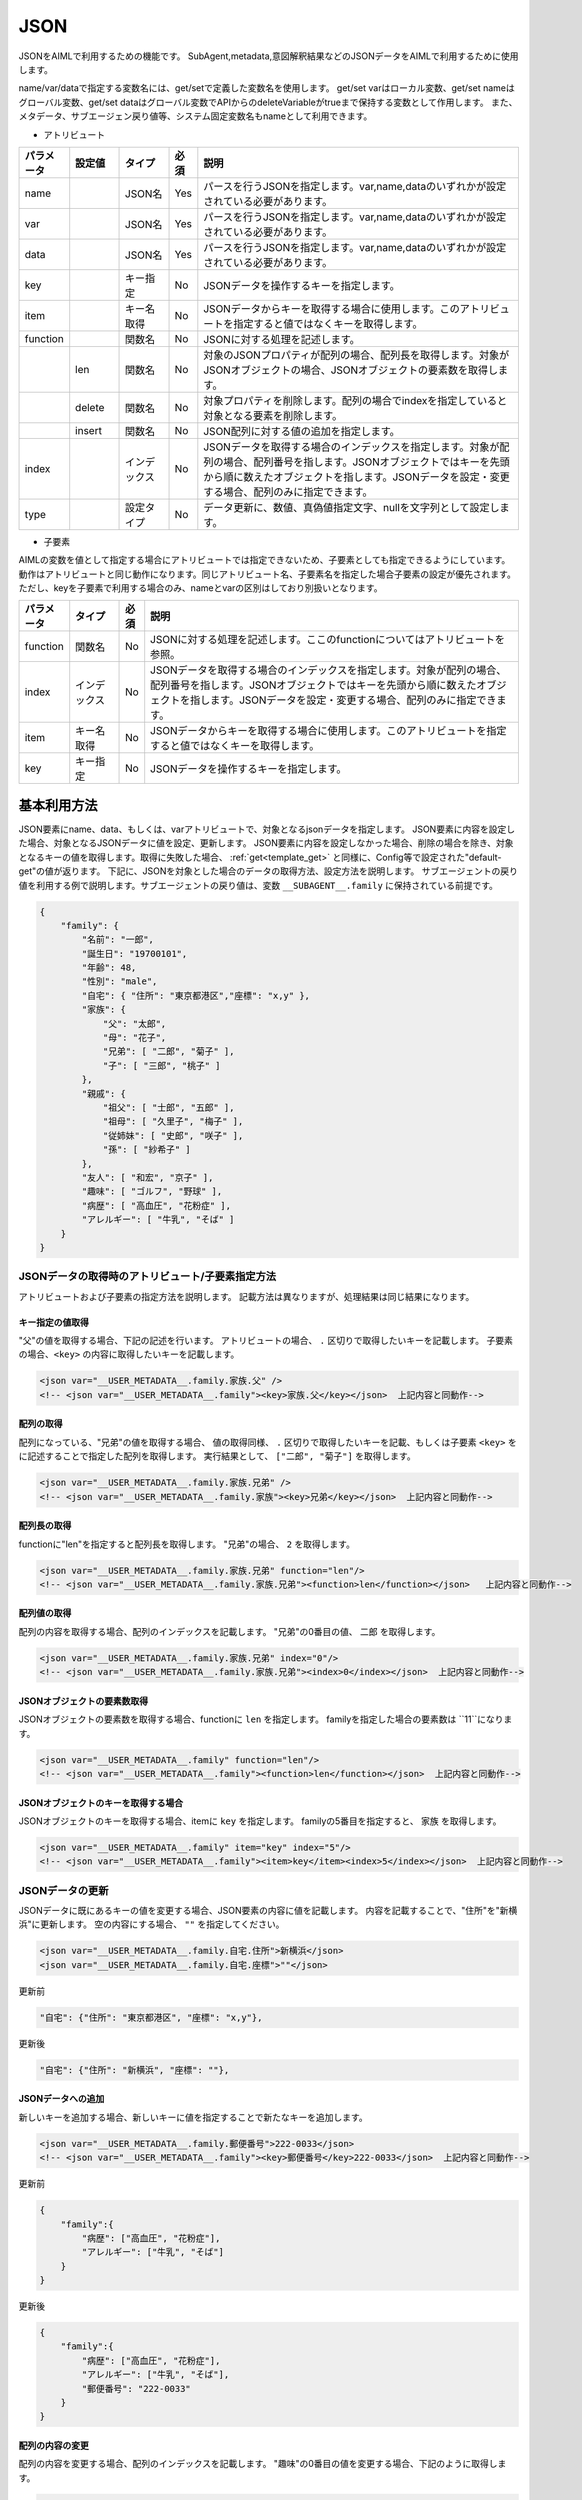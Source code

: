 JSON
============================

JSONをAIMLで利用するための機能です。
SubAgent,metadata,意図解釈結果などのJSONデータをAIMLで利用するために使用します。

name/var/dataで指定する変数名には、get/setで定義した変数名を使用します。
get/set varはローカル変数、get/set nameはグローバル変数、get/set dataはグローバル変数でAPIからのdeleteVariableがtrueまで保持する変数として作用します。
また、メタデータ、サブエージェン戻り値等、システム固定変数名もnameとして利用できます。


* アトリビュート

.. csv-table::
    :header: "パラメータ","設定値","タイプ","必須","説明"
    :widths: 10,10,10,5,65

    "name","","JSON名","Yes","パースを行うJSONを指定します。var,name,dataのいずれかが設定されている必要があります。"
    "var","","JSON名","Yes","パースを行うJSONを指定します。var,name,dataのいずれかが設定されている必要があります。"
    "data","","JSON名","Yes","パースを行うJSONを指定します。var,name,dataのいずれかが設定されている必要があります。"
    "key","","キー指定","No","JSONデータを操作するキーを指定します。"
    "item","","キー名取得","No","JSONデータからキーを取得する場合に使用します。このアトリビュートを指定すると値ではなくキーを取得します。"
    "function","","関数名","No","JSONに対する処理を記述します。"
    "","len","関数名","No","対象のJSONプロパティが配列の場合、配列長を取得します。対象がJSONオブジェクトの場合、JSONオブジェクトの要素数を取得します。"
    "","delete","関数名","No","対象プロパティを削除します。配列の場合でindexを指定していると対象となる要素を削除します。"
    "","insert","関数名","No","JSON配列に対する値の追加を指定します。"
    "index","","インデックス","No","JSONデータを取得する場合のインデックスを指定します。対象が配列の場合、配列番号を指します。JSONオブジェクトではキーを先頭から順に数えたオブジェクトを指します。JSONデータを設定・変更する場合、配列のみに指定できます。"
    "type","","設定タイプ","No","データ更新に、数値、真偽値指定文字、nullを文字列として設定します。"


* 子要素

AIMLの変数を値として指定する場合にアトリビュートでは指定できないため、子要素としても指定できるようにしています。
動作はアトリビュートと同じ動作になります。同じアトリビュート名、子要素名を指定した場合子要素の設定が優先されます。
ただし、keyを子要素で利用する場合のみ、nameとvarの区別はしており別扱いとなります。

.. csv-table::
    :header: "パラメータ","タイプ","必須","説明"
    :widths: 10,10,5,75

    "function","関数名","No","JSONに対する処理を記述します。ここのfunctionについてはアトリビュートを参照。"
    "index","インデックス","No","JSONデータを取得する場合のインデックスを指定します。対象が配列の場合、配列番号を指します。JSONオブジェクトではキーを先頭から順に数えたオブジェクトを指します。JSONデータを設定・変更する場合、配列のみに指定できます。"
    "item","キー名取得","No","JSONデータからキーを取得する場合に使用します。このアトリビュートを指定すると値ではなくキーを取得します。"
    "key","キー指定","No","JSONデータを操作するキーを指定します。"


基本利用方法
-----------------------------

JSON要素にname、data、もしくは、varアトリビュートで、対象となるjsonデータを指定します。
JSON要素に内容を設定した場合、対象となるJSONデータに値を設定、更新します。
JSON要素に内容を設定しなかった場合、削除の場合を除き、対象となるキーの値を取得します。取得に失敗した場合、 :ref:`get<template_get>` と同様に、Config等で設定された"default-get"の値が返ります。
下記に、JSONを対象とした場合のデータの取得方法、設定方法を説明します。
サブエージェントの戻り値を利用する例で説明します。サブエージェントの戻り値は、変数 ``__SUBAGENT__.family`` に保持されている前提です。

.. code:: json

    {
        "family": {
            "名前": "一郎",
            "誕生日": "19700101",
            "年齢": 48,
            "性別": "male",
            "自宅": { "住所": "東京都港区","座標": "x,y" },
            "家族": {
                "父": "太郎",
                "母": "花子",
                "兄弟": [ "二郎", "菊子" ],
                "子": [ "三郎", "桃子" ]
            },
            "親戚": {
                "祖父": [ "士郎", "五郎" ],
                "祖母": [ "久里子", "梅子" ],
                "従姉妹": [ "史郎", "咲子" ],
                "孫": [ "紗希子" ]
            },
            "友人": [ "和宏", "京子" ],
            "趣味": [ "ゴルフ", "野球" ],
            "病歴": [ "高血圧", "花粉症" ],
            "アレルギー": [ "牛乳", "そば" ]
        }
    }

JSONデータの取得時のアトリビュート/子要素指定方法
^^^^^^^^^^^^^^^^^^^^^^^^^^^^^^^^^^^^^^^^^^^^^^^^^^

アトリビュートおよび子要素の指定方法を説明します。
記載方法は異なりますが、処理結果は同じ結果になります。

キー指定の値取得
~~~~~~~~~~~~~~~~~~~~~~~~~~~~~~~~~~~~~~~~~~

"父"の値を取得する場合、下記の記述を行います。
アトリビュートの場合、 ``.`` 区切りで取得したいキーを記載します。
子要素の場合、``<key>`` の内容に取得したいキーを記載します。

.. code:: xml

    <json var="__USER_METADATA__.family.家族.父" />
    <!-- <json var="__USER_METADATA__.family"><key>家族.父</key></json>  上記内容と同動作-->


配列の取得
~~~~~~~~~~~~~~~~~~~~~~~~~~~~~~~~~~~~~~~~~~

配列になっている、"兄弟"の値を取得する場合、
値の取得同様、 ``.`` 区切りで取得したいキーを記載、もしくは子要素 ``<key>`` をに記述することで指定した配列を取得します。
実行結果として、 ``["二郎", "菊子"]`` を取得します。

.. code:: xml

    <json var="__USER_METADATA__.family.家族.兄弟" />
    <!-- <json var="__USER_METADATA__.family.家族"><key>兄弟</key></json>  上記内容と同動作-->


配列長の取得
~~~~~~~~~~~~~~~~~~~~~~~~~~~~~~~~~~~~~~~~~~

functionに"len"を指定すると配列長を取得します。
"兄弟"の場合、 ``2`` を取得します。

.. code:: xml

    <json var="__USER_METADATA__.family.家族.兄弟" function="len"/>
    <!-- <json var="__USER_METADATA__.family.家族.兄弟"><function>len</function></json>   上記内容と同動作-->

配列値の取得
~~~~~~~~~~~~~~~~~~~~~~~~~~~~~~~~~~~~~~~~~~

配列の内容を取得する場合、配列のインデックスを記載します。
"兄弟"の0番目の値、 ``二郎`` を取得します。

.. code:: xml

    <json var="__USER_METADATA__.family.家族.兄弟" index="0"/>
    <!-- <json var="__USER_METADATA__.family.家族.兄弟"><index>0</index></json>  上記内容と同動作-->



JSONオブジェクトの要素数取得
~~~~~~~~~~~~~~~~~~~~~~~~~~~~~~~~~~~~~~~~~~

JSONオブジェクトの要素数を取得する場合、functionに ``len`` を指定します。
familyを指定した場合の要素数は ``11``になります。

.. code:: xml

    <json var="__USER_METADATA__.family" function="len"/>
    <!-- <json var="__USER_METADATA__.family"><function>len</function></json>  上記内容と同動作-->


JSONオブジェクトのキーを取得する場合
~~~~~~~~~~~~~~~~~~~~~~~~~~~~~~~~~~~~~~~~~~

JSONオブジェクトのキーを取得する場合、itemに ``key`` を指定します。
familyの5番目を指定すると、 ``家族`` を取得します。

.. code:: xml

    <json var="__USER_METADATA__.family" item="key" index="5"/>
    <!-- <json var="__USER_METADATA__.family"><item>key</item><index>5</index></json>  上記内容と同動作-->



JSONデータの更新
^^^^^^^^^^^^^^^^^^^^^^^^^^^^^

JSONデータに既にあるキーの値を変更する場合、JSON要素の内容に値を記載します。
内容を記載することで、"住所"を"新横浜"に更新します。
空の内容にする場合、 ``""`` を指定してください。

.. code:: xml

    <json var="__USER_METADATA__.family.自宅.住所">新横浜</json>
    <json var="__USER_METADATA__.family.自宅.座標">""</json>


更新前

.. code:: json

    "自宅": {"住所": "東京都港区", "座標": "x,y"},

更新後

.. code:: json

    "自宅": {"住所": "新横浜", "座標": ""},


JSONデータへの追加
~~~~~~~~~~~~~~~~~~~~~~~~~~~~~

新しいキーを追加する場合、新しいキーに値を指定することで新たなキーを追加します。

.. code:: xml

    <json var="__USER_METADATA__.family.郵便番号">222-0033</json>
    <!-- <json var="__USER_METADATA__.family"><key>郵便番号</key>222-0033</json>  上記内容と同動作-->

更新前

.. code:: json

    {
        "family":{
            "病歴": ["高血圧", "花粉症"],
            "アレルギー": ["牛乳", "そば"]
        }
    }

更新後

.. code:: json

    {
        "family":{
            "病歴": ["高血圧", "花粉症"],
            "アレルギー": ["牛乳", "そば"],
            "郵便番号": "222-0033"
        }
    }

配列の内容の変更
~~~~~~~~~~~~~~~~~~~~~~~~~~~~~

配列の内容を変更する場合、配列のインデックスを記載します。
"趣味"の0番目の値を変更する場合、下記のように取得します。

.. code:: xml

    <json var="__USER_METADATA__.family.趣味" index="0">サッカー</json>
    <!-- <json var="__USER_METADATA__.family"><key>趣味</key><index>0</index>サッカー</json>  上記内容と同動作-->

更新前

.. code:: json

    {
        "family":{
            "趣味": ["ゴルフ", "野球"]
        }
    }

更新後

.. code:: json

    {
        "family":{
            "趣味": ["サッカー", "野球"]
        }
    }


配列の変更
~~~~~~~~~~~~~~~~~~~~~~~~~~~~~

配列になっている"趣味"の要素を全て変更する場合、
個々の要素をダブルクォートで囲み、カンマで区切ります。

.. code:: xml

    <json var="__USER_METADATA__.family.趣味">"サッカー","釣り","映画鑑賞"</json>
    <!-- <json var="__USER_METADATA__.family"><key>趣味</key>"サッカー","釣り","映画鑑賞"</json>  上記内容と同動作-->

を指定すると、

更新前

.. code:: json

            "趣味": ["ゴルフ", "野球"],

更新後

.. code:: json

            "趣味": ["サッカー","釣り","映画鑑賞"],

配列への要素追加
~~~~~~~~~~~~~~~~~~~~~~~~~~~~~

配列への要素追加はfunctionにinsertを指定し、indexで挿入箇所を設定します。
先頭に値を追加する場合、indexに0を指定します。
マイナスインデックスは後ろからのインデックス値を表し、indexに-1を指定すると配列の最後に値を追加します。
個々の要素をダブルクォートで囲み、カンマで区切ります。

下記の例では、配列になっている"趣味"に対しindex="0"を指定し、配列の先頭に値を追加しています。

.. code:: xml

    <json var="__USER_METADATA__.family.趣味" function="insert" index="0">"サッカー","釣り","映画鑑賞","旅行(海外,国内)"</json>
    <!-- <json var="__USER_METADATA__.family"><key>趣味</key><function>insert</function><index>0</index>"サッカー","釣り","映画鑑賞","旅行(海外,国内)"</json>   上記内容と同動作-->


更新前

.. code:: json

            "趣味": ["ゴルフ", "野球"],

更新後

.. code:: json

            "趣味": ["サッカー", "釣り", "映画鑑賞", "旅行(海外,国内)", "ゴルフ", "野球"],


下記の例では、配列になっている"趣味"に対し配列要素数のindex="2"を指定することで、配列の最後に値を追加しています。

.. code:: xml

    <json var="__USER_METADATA__.family.趣味" function="insert" index="2">"サッカー","釣り","映画鑑賞","旅行(海外,国内)"</json>
    <!-- <json var="__USER_METADATA__.family"><key>趣味</key><function>insert</function><index>2</index>"サッカー","釣り","映画鑑賞","旅行(海外,国内)"</json>  上記内容と同動作-->

更新前

.. code:: json

            "趣味": ["ゴルフ", "野球"],

更新後

.. code:: json

            "趣味": ["ゴルフ", "野球", "サッカー", "釣り", "映画鑑賞", "旅行(海外,国内)"],

また、index="-1"でも同様に、配列の最後に値を追加しています。

.. code:: xml

    <json var="__USER_METADATA__.family.趣味" function="insert" index="-1">"サッカー","釣り","映画鑑賞","旅行(海外,国内)"</json>
    <!-- <json var="__USER_METADATA__.family"><key>趣味</key><function>insert</function><index>-1</index>"サッカー","釣り","映画鑑賞","旅行(海外,国内)"</json>  上記内容と同動作-->

更新前

.. code:: json

            "趣味": ["ゴルフ", "野球"],

更新後

.. code:: json

            "趣味": ["ゴルフ", "野球", "サッカー", "釣り", "映画鑑賞", "旅行(海外,国内)"],

配列の作成
~~~~~~~~~~~~~~~~~~~~~~~~~~~~~

カンマ区切りの要素を設定するか、functionにinsertを指定しindexを0か-1を設定した場合に配列を作成します。(indexに0もしくは-1以外を指定した場合作成されません)

下記の例では、新たな配列要素として"学歴"を作成しています。


.. code:: xml

    <json var="__USER_METADATA__.family.学歴" >"A小学校","B中学校","C高校","D大学"</json>
    <!-- <json var="__USER_METADATA__.family.学歴" function="insert" index="0">"A小学校","B中学校","C高校","D大学"</json>  上記内容と同動作-->
    <!-- <json var="__USER_METADATA__.family.学歴" function="insert" index="-1">"A小学校","B中学校","C高校","D大学"</json>  上記内容と同動作-->
    <!-- <json var="__USER_METADATA__.family"><key>学歴</key><function>insert</function><index>0</index>"A小学校","B中学校","C高校","D大学"</json>  上記内容と同動作-->

作成後

.. code:: json

            "学歴": ["A小学校","B中学校","C高校","D大学"]

1要素の場合は、functionにinsert未指定でJSONオブジェクトを作成することができるが、insertを指定して配列に変更することはできません。
1要素でも要素が増える場合は、配列要素として作成する必要があります。

.. code:: xml

    <!-- <json var="__USER_METADATA__.family.学歴" function="insert" index="0">"D大学"</json>  上記内容と同動作-->
    <!-- <json var="__USER_METADATA__.family.学歴" function="insert" index="-1">"D大学"</json>  上記内容と同動作-->
    <!-- <json var="__USER_METADATA__.family"><key>学歴</key><function>insert</function><index>0</index>"D大学"</json>  上記内容と同動作-->

更新後、1要素の配列が作成されます。

.. code:: json

            "学歴": ["D大学"]


functionにinsert未指定の場合、

.. code:: xml

    <json var="__USER_METADATA__.family.学歴" >"D大学"</json>

更新後はJSONオブジェクトが作成されます。

.. code:: json

            "学歴": "D大学"


JSONデータの削除
^^^^^^^^^^^^^^^^^^^^^^^^^^^^^


配列の要素削除
~~~~~~~~~~~~~~~~~~~~~~~~~~~~~

配列の要素を削除するには、functionにdelete、indexに削除する要素の番号を設定します。
指定したindexの値を削除します。
マイナスインデックスは後ろからのインデックス値を表し、indexに-1を指定すると配列の最後の値を削除します。

.. code:: XML

    <json var="__USER_METADATA__.family.趣味 index="0" function="delete" />
    <!-- <json var="__USER_METADATA__.family.趣味"><index>0</index><function>delete</function></json>  上記内容と同動作-->
    <json var="__USER_METADATA__.family.趣味 index="-1" function="delete" />
    <!-- <json var="__USER_METADATA__.family.趣味"><index>-1</index><function>delete</function></json>  上記内容と同動作-->

更新前

.. code:: json

            "趣味": ["ゴルフ", "野球","読書"],

更新後

.. code:: json

            "趣味": ["野球"],


キーの削除
~~~~~~~~~~~~~~~~~~~~~~~~~~~~~

キーを削除する場合は、functionにdeleteを設定します。
指定されたキーおよび値が削除されます。

"function"に"delete"を指定することで"趣味"キーと値を削除します。

.. code:: xml

    <json var="__USER_METADATA__.family.趣味" function="delete" />
    <!-- <json var="__USER_METADATA__.family.趣味"><function>delete</function></json>   上記内容と同動作-->

更新前

.. code:: json

            "友人": ["和宏", "京子"],
            "趣味": ["ゴルフ", "野球"],
            "病歴": ["高血圧", "花粉症"],

更新後

.. code:: json

            "友人": ["和宏", "京子"],
            "病歴": ["高血圧", "花粉症"],


JSON形式データの指定
^^^^^^^^^^^^^^^^^^^^^^^^^^^^^

要素として、JSON形式のデータを設定する場合、波括弧：{}で囲んだJSONの文字列形式を指定します。
配列の操作でも指定できますが、JSON文字列形式の記述をリストで指定することはできないため、１要素ずつ指定する必要があります。

.. code:: XML

    <json var="__USER_METADATA__.family.家族.父">{"名前": "太郎", "年齢": 80}</json>

更新前

.. code:: json

            "父": "太郎",

更新後

.. code:: json

            "父": {
                   "名前": "太郎",
                   "年齢": 80
                   },


尚、本機能はJSONのキーに対して内容を設定するものであり、以下の様に、変数に直接JSON形式のデータを設定することはできません。
変数にJSON形式の内容を設定する場合には、:ref:`set<template_set>` 要素を使用してください。

.. code:: XML

    <!-- 設定不可 --> <json var="__USER_METADATA__">{"family": {"家族": {"父": {"名前": "太郎", "年齢": 80}}}}</json>

    <!-- 設定可能 --> <set var="__USER_METADATA__">{"family": {"家族": {"父": {"名前": "太郎", "年齢": 80}}}}</set>


関連項目: :doc:`SubAgent<SubAgent>` 、:doc:`Metadata<Metadata>` 、:doc:`意図解釈<NLU>` 


数値、真偽値、nullの取り扱い
^^^^^^^^^^^^^^^^^^^^^^^^^^^^^^^^^^^^^^^^^^^^^^^^^^

AIMLでは文字列としての扱いしかなく、JSONの数値、真偽値、nullを直接取り扱う事は出来ません。
これらの内容をJSON要素に設定および取得する場合の動作を説明します。


設定
~~~~~~~~~~~~~~~~~~~~~~~~~~~~~~~~~~~~~~~~~~

| 設定時に、数値のみを指定すると内部では数値として取り扱います。
| 数値以外の文字列が含まれると文字列扱いになります。
| 真偽値を示す、"true","false"を設定した場合、真偽値としてJSONに登録します。
| 値にnullを設定した場合、JSONにはnullを設定します。
| 数値、true,false,nullを文字列として設定する場合、typeに ``string`` を指定します。

例:

.. code:: xml

    <json var="__USER_METADATA__.family.年齢">30</json>
    <json var="__USER_METADATA__.family.満年齢">31歳</json>
    <json var="__USER_METADATA__.family.誕生日" type="string">19700101</json>
    <json var="__USER_METADATA__.family.自己紹介">null</json>
    <json var="__USER_METADATA__.family.電話番号認証">true</json>
    <json var="__USER_METADATA__.family.メール認証" type="string">false</json>

例の設定結果は以下のJSONになります。

.. code:: json

    {
        "family": {
            "年齢": 30,
            "満年齢": ”31歳",
            "誕生日": "19700101",
            "自己紹介": null,
            "電話番号認証": true,
            "メール認証": "false"
        }
    }

取得
~~~~~~~~~~~~~~~~~~~~~~~~~~~~~~~~~~~~~~~~~~

JSON要素で数値、真偽値、nullを取得する場合、これらは文字列として取得されます。
数値の場合、数値文字列、真偽値の場合"true","false"の文字列、nullの場合"null"の文字列として取得します。

例:

.. code:: XML

    <json var="__USER_METADATA__.family.年齢"/>
    <json var="__USER_METADATA__.family.満年齢"/>
    <json var="__USER_METADATA__.family.誕生日"/>
    <json var="__USER_METADATA__.family.電話番号認証"/>
    <json var="__USER_METADATA__.family.メール認証"/>
    <json var="__USER_METADATA__.family.自己紹介"/>


取得値は、下記のとおり各々が文字列で取得されるため、シナリオ設計者が取得元のデータ型を意識しておく必要があります。

.. code::

    30
    31歳
    19700101
    true
    false
    null
